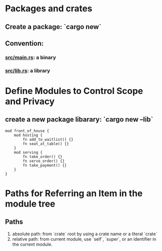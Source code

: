* Packages and crates
** Create a package: `cargo new`
** Convention:
*** _src/main.rs_: a binary
*** _src/lib.rs_: a library
* Define Modules to Control Scope and Privacy
** create a new package libarary: `cargo new --lib`
#+begin_src rustic
  mod front_of_house {
      mod hosting {
          fn add_to_waitlist() {}
          fn seat_at_table() {}
      }
      mod serving {
          fn take_order() {}
          fn serve_order() {}
          fn take_payment() {}
      }
  }
#+end_src
* Paths for Referring an Item in the module tree
** Paths
1. absolute path: from `crate` root  by using a crate name or a literal `crate`
2. relative path: from current module, use `self`, `super`, or an identifier in the current module.
** 
